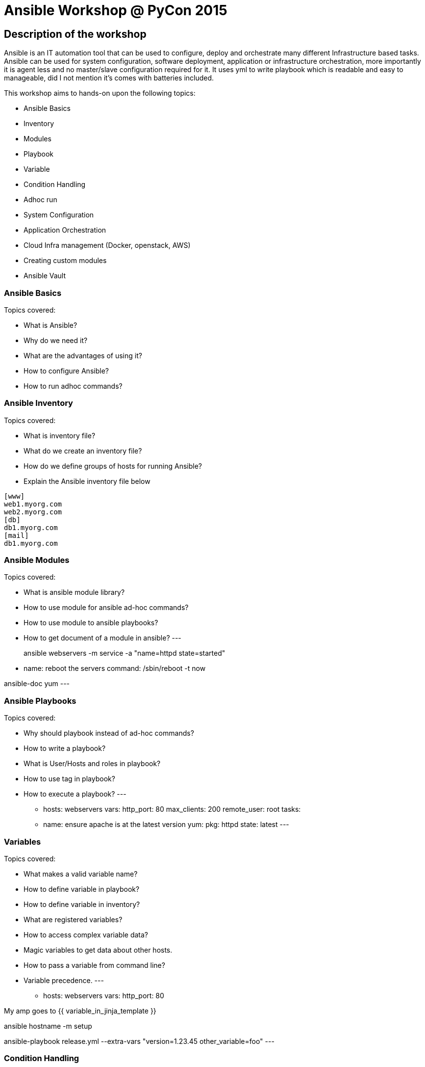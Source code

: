 Ansible Workshop @ PyCon 2015
=============================

== Description of the workshop ==
Ansible is an IT automation tool that can be used to configure, deploy and orchestrate many different Infrastructure based tasks. Ansible can be used for system configuration, software deployment, application or infrastructure orchestration, more importantly it is agent less and no master/slave configuration required for it. It uses yml to write playbook which is readable and easy to manageable, did I not mention it's comes with batteries included.

This workshop aims to hands-on upon the following topics:

* Ansible Basics
* Inventory
* Modules
* Playbook
* Variable
* Condition Handling
* Adhoc run
* System Configuration
* Application Orchestration
* Cloud Infra management (Docker, openstack, AWS)
* Creating custom modules
* Ansible Vault

=== Ansible Basics ===
Topics covered:

* What is Ansible?
* Why do we need it?
* What are the advantages of using it?
* How to configure Ansible?
* How to run adhoc commands?

=== Ansible Inventory ===
Topics covered:

* What is inventory file?
* What do we create an inventory file?
* How do we define groups of hosts for running Ansible?
* Explain the Ansible inventory file below
----
[www]
web1.myorg.com
web2.myorg.com
[db]
db1.myorg.com
[mail]
db1.myorg.com
----

=== Ansible Modules ===
Topics covered:

* What is ansible module library?
* How to use module for ansible ad-hoc commands?
* How to use module to ansible playbooks?
* How to get document of a module in ansible?
---
[Ad-hoc use case]
ansible webservers -m service -a "name=httpd state=started"

[Playbook use case]
- name: reboot the servers
  command: /sbin/reboot -t now

[Module document]
ansible-doc yum
---

=== Ansible Playbooks ===
Topics covered:

* Why should playbook instead of ad-hoc commands?
* How to write a playbook?
* What is User/Hosts and roles in playbook?
* How to use tag in playbook?
* How to execute a playbook?
---
- hosts: webservers
  vars:
    http_port: 80
    max_clients: 200
    remote_user: root
    tasks:
        - name: ensure apache is at the latest version
          yum:
            pkg: httpd
            state: latest
---

=== Variables ===
Topics covered:

* What makes a valid variable name?
* How to define variable in playbook?
* How to define variable in inventory?
* What are registered variables?
* How to access complex variable data?
* Magic variables to get data about other hosts.
* How to pass a variable from command line?
* Variable precedence.
---
- hosts: webservers
  vars:
      http_port: 80

My amp goes to {{ variable_in_jinja_template }}

ansible hostname -m setup

ansible-playbook release.yml --extra-vars "version=1.23.45 other_variable=foo"
---

=== Condition Handling ===
Topics covered:

* How to handle different condition in ansible playbook?
* How to use register variable to apply a condition?
* How to apply condition for a specific role?
---
- include: tasks/sometasks.yml
  when: "'reticulating splines' in output"

tasks:
    - command: echo {{ item }}
      with_items: [ 0, 2, 4, 6, 8, 10 ]
      when: item > 5
---

=== Ad-hoc Run ===
Topics covered:

* Why would you use ad-hoc tasks versus playbooks?
* Parallelism and Shell Commands using ansible ad-hoc.
* Usecase of ad-hoc commands. like file-transfer, managing services etc.
---
ansible webservers -m service -a "name=httpd state=restarted"
ansible webservers -m git -a "repo=git://foo.example.org/repo.git dest=/srv/myapp version=HEAD"
ansible all -m user -a "name=foo state=absent"
---
